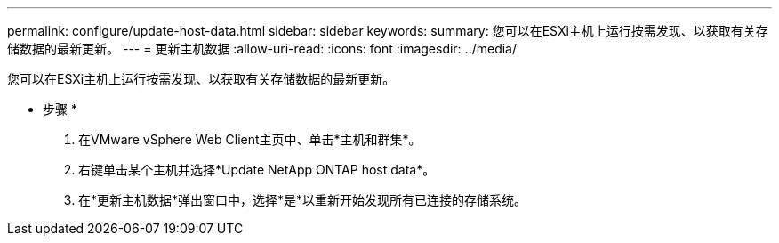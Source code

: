 ---
permalink: configure/update-host-data.html 
sidebar: sidebar 
keywords:  
summary: 您可以在ESXi主机上运行按需发现、以获取有关存储数据的最新更新。 
---
= 更新主机数据
:allow-uri-read: 
:icons: font
:imagesdir: ../media/


[role="lead"]
您可以在ESXi主机上运行按需发现、以获取有关存储数据的最新更新。

* 步骤 *

. 在VMware vSphere Web Client主页中、单击*主机和群集*。
. 右键单击某个主机并选择*Update NetApp ONTAP host data*。
. 在*更新主机数据*弹出窗口中，选择*是*以重新开始发现所有已连接的存储系统。

